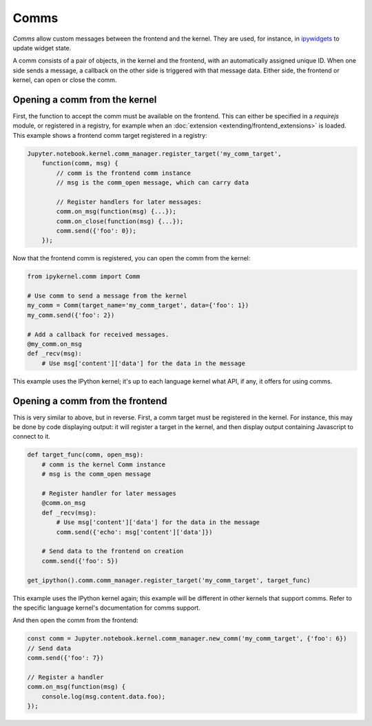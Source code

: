 Comms
=====

*Comms* allow custom messages between the frontend and the kernel. They are used,
for instance, in `ipywidgets <https://ipywidgets.readthedocs.io/en/latest/>`__ to
update widget state.

A comm consists of a pair of objects, in the kernel and the frontend, with an
automatically assigned unique ID. When one side sends a message, a callback on
the other side is triggered with that message data. Either side, the frontend
or kernel, can open or close the comm.

.. seealso::

    `Custom Messages <https://jupyter-client.readthedocs.io/en/latest/messaging.html#custom-messages>`__
      The messaging specification section on comms

Opening a comm from the kernel
------------------------------

First, the function to accept the comm must be available on the frontend. This
can either be specified in a `requirejs` module, or registered in a registry, for
example when an :doc:`extension <extending/frontend_extensions>` is loaded.
This example shows a frontend comm target registered in a registry:

.. code-block:: javascript

    Jupyter.notebook.kernel.comm_manager.register_target('my_comm_target',
        function(comm, msg) {
            // comm is the frontend comm instance
            // msg is the comm_open message, which can carry data

            // Register handlers for later messages:
            comm.on_msg(function(msg) {...});
            comm.on_close(function(msg) {...});
            comm.send({'foo': 0});
        });

Now that the frontend comm is registered, you can open the comm from the kernel:

.. code-block:: python

    from ipykernel.comm import Comm

    # Use comm to send a message from the kernel
    my_comm = Comm(target_name='my_comm_target', data={'foo': 1})
    my_comm.send({'foo': 2})

    # Add a callback for received messages.
    @my_comm.on_msg
    def _recv(msg):
        # Use msg['content']['data'] for the data in the message


This example uses the IPython kernel; it's up to each language kernel what API,
if any, it offers for using comms.

Opening a comm from the frontend
--------------------------------

This is very similar to above, but in reverse. First, a comm target must be
registered in the kernel. For instance, this may be done by code displaying
output: it will register a target in the kernel, and then display output
containing Javascript to connect to it.

.. code-block:: python

    def target_func(comm, open_msg):
        # comm is the kernel Comm instance
        # msg is the comm_open message

        # Register handler for later messages
        @comm.on_msg
        def _recv(msg):
            # Use msg['content']['data'] for the data in the message
            comm.send({'echo': msg['content']['data']})

        # Send data to the frontend on creation
        comm.send({'foo': 5})

    get_ipython().comm.comm_manager.register_target('my_comm_target', target_func)

This example uses the IPython kernel again; this example will be different in
other kernels that support comms. Refer to the specific language kernel's
documentation for comms support.

And then open the comm from the frontend:

.. code-block:: javascript

    const comm = Jupyter.notebook.kernel.comm_manager.new_comm('my_comm_target', {'foo': 6})
    // Send data
    comm.send({'foo': 7})

    // Register a handler
    comm.on_msg(function(msg) {
        console.log(msg.content.data.foo);
    });
